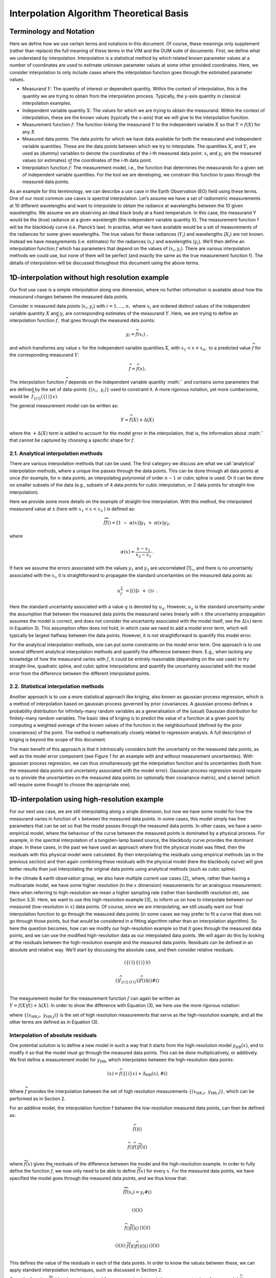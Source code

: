 .. atbd - algorithm theoretical basis
   Author: Pieter De Vis
   Email: pieter.de.vis@npl.co.uk
   Created: 15/04/22

.. _interpolation_atbd:


===========================================
Interpolation Algorithm Theoretical Basis
===========================================


Terminology and Notation
========================

Here we define how we use certain terms and notations in this document.
Of course, these meanings only supplement (rather than replace) the full
meaning of these terms in the VIM and the GUM suite of documents. First,
we define what we understand by interpolation. Interpolation is a statistical
method by which related known parameter values at a number of coordinates
are used to estimate unknown parameter values at some other provided coordinates.
Here, we consider interpolation to only include cases where the interpolation
function goes through the estimated parameter values.

-  Measurand :math:`Y`: The quantity of interest or dependent quantity.
   Within the context of interpolation, this is the quantity we are
   trying to obtain from the interpolation process. Typically, the
   y-axis quantity in classical interpolation examples.

-  Independent variable quantity :math:`X`: The values for which we are
   trying to obtain the measurand. Within the context of interpolation,
   these are the known values (typically the x-axis) that we will give
   to the interpolation function.

-  Measurement function :math:`f`: The function linking the measurand
   :math:`Y` to the independent variable :math:`X` so that
   :math:`Y = f(X)` for any :math:`X`

-  Measured data points: The data points for which we have data
   available for both the measurand and independent variable quantities.
   These are the data points between which we try to interpolate. The
   quantities :math:`X_{i}\ `\ and :math:`Y_{i}` are used as (dummy)
   variables to denote the coordinates of the *i-*\ th measured data
   point. :math:`x_{i}` and :math:`y_{i}\ `\ are the measured values (or
   estimates) of the coordinates of the *i-*\ th data point.

-  Interpolation function :math:`\widehat{f}`: The measurement
   model, i.e., the function that determines the measurands for a given
   set of independent variable quantities. For the tool we are
   developing, we constrain this function to pass through the measured
   data points.

As an example for this terminology, we can describe a use case in the
Earth Observation (EO) field using these terms. One of our most common use cases is
spectral interpolation. Let’s assume we have a set of radiometric
measurements at 10 different wavelengths and want to interpolate to
obtain the radiance at wavelengths between the 10 given wavelengths. We
assume we are observing an ideal black body at a fixed temperature. In
this case, the measurand Y would be the (true) radiance at a given
wavelength (the independent variable quantity X). The measurement
function f will be the blackbody curve (i.e. Planck’s law). In practise,
what we have available would be a set of measurements of the radiances
for some given wavelengths. The true values for these radiances
(:math:`Y_{i}`) and wavelengths (:math:`X_{i}`) are not known. Instead we
have measurements (i.e. estimates) for the radiances (:math:`x_{i}`) and
wavelengths (:math:`y_{i}`). We’ll then define an interpolation function
:math:`\widehat{f}` which has parameters that depend on the values of
(:math:`x_{i},y_{i}`). There are various interpolation methods we could use,
but none of them will be perfect (and exactly the same as the true
measurement function f). The details of interpolation will be discussed
throughout this document using the above terms.

1D-interpolation without high resolution example
================================================

Our first use case is a simple interpolation along one dimension, where
no further information is available about how the measurand changes
between the measured data points.

Consider :math:`n` measured data points (:math:`x_{i},y_{i}`) with
:math:`i = 1,\ldots,n,\ `\ where :math:`x_{i}\ `\ are ordered distinct
values of the independent variable quantity :math:`X` and
:math:`y_{i}\ `\ are corresponding estimates of the measurand :math:`Y`.
Here, we are trying to define an interpolation function
:math:`\widehat{f},` that goes through the measured data points:

.. math::
   y_{i} = \widehat{f}\left( x_{i} \right)\ ,

and which transforms any value :math:`x` for the independent variable
quantities :math:`X`, with :math:`x_{1} < x < x_{n},` to a predicted
value :math:`\widehat{f}` for the corresponding measurand :math:`Y`:

.. math::
   \widehat{f} = \widehat{f}(x).

The interpolation function :math:`\widehat{f}` depends on the independent
variable quantity :math:`` and contains some parameters that are defined
by the set of data-points
:math:`\left\{ \left( x_{i},\ y_{i} \right) \right\}` used to constraint
it. A more rigorous notation, yet more cumbersome, would be
 :math:`{\widehat{f}}_{\left\{ \left(_{}_{} \right) \right\}}\left( \left\{ \left(_{}_{} \right) \right\} x \right)`.

The general measurement model can be written as:

.. math::
   Y = \widehat{f}(X) + \Delta(X)

where the :math:`+ \Delta(X)` term is added to account for the model
error in the interpolation, that is, the information about :math:`` that
cannot be captured by choosing a specific shape for :math:`\widehat{f}`.

2.1. Analytical interpolation methods
-------------------------------------

There are various interpolation methods that can be used. The first
category we discuss are what we call ‘analytical’ interpolation methods,
where a unique line passes through the data points. This can be done
through all data points at once (for example, for :math:`n` data points,
an interpolating polynomial of order :math:`n - 1` or cubic spline is
used. Or it can be done on smaller subsets of the data (e.g., subsets of
4 data points for cubic interpolation, or 2 data points for
straight-line interpolation).

Here we provide some more details on the example of straight-line
interpolation. With this method, the interpolated measurand value
at\ :math:`\text{\ x}` (here with :math:`x_{1} < x < x_{2}` ) is defined
as:

.. math::
 \widehat{f}\widehat{f}() = \left\lbrack 1\  - \ \alpha(x) \right\rbrack y_{1}\  + \ \alpha(x)y_{2},

where

.. math::
 \alpha(x) = \frac{x - x_{1}}{x_{2} - x_{1}}\ .

If here we assume the errors associated with the values :math:`y_{1}`
and :math:`y_{2}` are uncorrelated [1]_, and there is no uncertainty
associated with the :math:`x_{i}`, it is straightforward to propagate
the standard uncertainties on the measured data points as:

.. math::
 u_{\widehat{f}}^{2}\  = \left\lbrack () \right\rbrack^{2}_{_{}}^{}\  + \ {()}^{2}_{_{}}^{}\ .

Here the standard uncertainty associated with a value :math:`q` is
denoted by :math:`u_{q}`. However, :math:`u_{y}\ `\ is the standard
uncertainty under the assumption that between the measured data points
the measurand varies linearly with :math:`x` (the uncertainty
propagation assumes the model is correct, and does not consider the
uncertainty associated with the model itself, see the :math:`\Delta(x)`
term in Equation 3). This assumption often does not hold, in which case
we need to add a model error term, which will typically be largest
halfway between the data points. However, it is not straightforward to
quantify this model error.

For the analytical interpolation methods, one can put some constraints
on the model error term. One approach is to
use several different analytical interpolation methods and quantify the
difference between them. E.g., when lacking any knowledge of how the
measurand varies with :math:`f`, it could be entirely reasonable
(depending on the use case) to try straight-line, quadratic spline, and
cubic spline interpolations and quantify the uncertainty associated with
the model error from the difference between the different interpolated
points.

2.2. Statistical interpolation methods
--------------------------------------

Another approach is to use a more statistical approach like kriging,
also known as gaussian process regression, which is a method of
interpolation based on gaussian process governed by prior covariances. A
gaussian process defines a probability distribution for infinitely-many
random variables as a generalisation of the (usual) Gaussian
distribution for finitely-many random variables. The basic idea of
kriging is to predict the value of a function at a given point by
computing a weighted average of the known values of the function in the
neighbourhood (defined by the prior covariances) of the point. The
method is mathematically closely related to regression analysis. A full
description of kriging is beyond the scope of this document.

The main benefit of this approach is that it intrinsically considers
both the uncertainty on the measured data points, as well as the model
error component (see Figure 1 for an example with and without
measurement uncertainties). With gaussian process regression, we can
thus simultaneously get the interpolation function and its uncertainties
(both from the measured data points and uncertainty associated with the
model error). Gaussian process regression would require us to provide
the uncertainties on the measured data points (or optionally their
covariance matrix), and a kernel (which will require some thought to
choose the appropriate one).

.. image:: images/image1.png


1D-interpolation using high-resolution example
==============================================

For our next use case, we are still interpolating along a single
dimension, but now we have some model for how the measurand varies in
function of :math:`x` between the measured data points. In some cases,
this model simply has free parameters that can be set so that the model
passes through the measured data points. In other cases, we have a
semi-empirical model, where the behaviour of the curve between the
measured points is dominated by a physical process. For example, in the
spectral interpolation of a tungsten-lamp based source, the blackbody
curve provides the dominant shape. In these cases, in the past we have
used an approach where first the physical model was fitted, then the
residuals with this physical model were calculated. By then
interpolating the residuals using empirical methods (as in the previous
section) and then again combining these residuals with the physical
model (here the blackbody curve) will give better results than just
interpolating the original data points using analytical methods (such as
cubic spline).

In the climate & earth observation group, we also have multiple current
use cases [2]_ where, rather than having a multivariate model, we have
some higher resolution (in the :math:`x` dimension) measurements for an
analogous measurement. Here when referring to high-resolution we mean a
higher sampling rate (rather than bandwidth resolution etc, see Section
3.3). Here, we want to use this high-resolution example [3]_ to inform
us on how to interpolate between our measured (low-resolution in
:math:`x`) data points. Of course, since we are interpolating, we still
usually want our final interpolation function to go through the measured
data points (in some cases we may prefer to fit a curve that does not go
through those points, but that would be considered in a fitting
algorithm rather than an interpolation algorithm). So here the question
becomes, how can we modify our high-resolution example so that it goes
through the measured data points, and we can use the modified
high-resolution data as our interpolated data points. We will again do
this by looking at the residuals between the high-resolution example and
the measured data points. Residuals can be defined in an absolute and
relative way. We’ll start by discussing the absolute case, and then
consider relative residuals.

.. math::

   \begin{matrix}
   \left( \left\{ \left(_{}_{} \right) \right\}\left\{ \left(_{}_{} \right) \right\} \right)() \\
   \end{matrix}

.. math::

   \begin{matrix}
   (){\widehat{f}}_{\left\{ \left(_{}_{} \right) \right\}\left\{ \left(_{}_{} \right) \right\}}(){\widehat{f}}_{}()\Delta()\#() \\
   \end{matrix}

| The measurement model for the measurement function :math:`f` can again
  be written as
| :math:`Y = f(X)\widehat{f}() + \Delta(X)`. In order to show the
  difference with Equation (3), we here use the more rigorous notation:

where
:math:`\left\{ \left( x_{\text{HR,i}},\ y_{\text{HR,i}} \right) \right\}`
is the set of high resolution measurements that serve as the
high-resolution example, and all the other terms are defined as in
Equation (3).

Interpolation of absolute residuals
-----------------------------------

One potential solution is to define a new model in such a way that it
starts from the high-resolution model :math:`y_{\text{HR}}(x)`, and to
modify it so that the model must go through the measured data points.
This can be done multiplicatively, or additively. We first define a
measurement model for :math:`y_{\text{HR}}`, which interpolates between
the high-resolution data points:

.. math::

   \begin{matrix}
   (x) = {\widehat{f}}_{}\left( \left\{ \left(_{}_{} \right) \right\} x \right) + \Delta_{\text{HR}}(x),\#() \\
   \end{matrix}

Where :math:`{\widehat{f}}_{}` provides the interpolation between the set
of high resolution measurements
:math:`\left\{ \left( x_{\text{HR,i}},\ y_{\text{HR,i}} \right) \right\}`,
which can be performed as in Section 2.

For an additive model, the interpolation function f between the
low-resolution measured data points, can then be defined as:

.. math::

   \begin{matrix}
   \widehat{f}()() \\
   \end{matrix}

.. math::

   \begin{matrix}
   {\widehat{f}}_{}(){\widehat{f}}_{}()\widetilde{f}()() \\
   \end{matrix}

where :math:`\widetilde{f}(x)` gives the residuals of the difference
between the model and the high-resolution example. In order to fully
define the function :math:`{\widehat{f}}_{}`, we now only need to be able
to define :math:`\widetilde{f}(x)` for every :math:`x`. For the measured
data points, we have specified the model goes through the measured data
points, and we thus know that:

.. math::

   \begin{matrix}
   \widehat{f}{\widehat{f}}_{}\left( x_{i} \right) = y_{i}\#() \\
   \end{matrix}

.. math::

   \begin{matrix}
   \left(_{} \right)\left(_{} \right)_{}() \\
   \end{matrix}

.. math::

   \begin{matrix}
   {\widehat{f}}_{}\left(_{} \right)\widetilde{f}\left(_{} \right)_{}() \\
   \end{matrix}\begin{matrix}
   \left(_{} \right)\left(_{} \right)_{}() \\
   \end{matrix}

.. math::

   \begin{matrix}
   \left(_{} \right)_{}\left(_{} \right)() \\
   \end{matrix}\begin{matrix}
   \widetilde{f}\left(_{} \right)\left(_{} \right)_{}{\widehat{f}}_{}\left(_{} \right)\left(_{} \right)() \\
   \end{matrix}\begin{matrix}
   \left(_{} \right)_{}\left(_{} \right)() \\
   \end{matrix}

This defines the value of the residuals in each of the data points. In
order to know the values between these, we can apply standard
interpolation techniques, such as discussed in Section 2.

Once the function :math:`\widetilde{f}(x)` has been determined for every
:math:`x` using interpolation, we can get values for our model
:math:`{\widehat{f}}_{}` by substituting :math:`\widetilde{f}(x)`\ back in
Equation (14).

For the uncertainties, there would now be three contributions: one from
the measured data points :math:`u_{y}\left( x_{i} \right)`, one from the
high-resolution model :math:`u_{\text{HR}}(x)`, and one from the
interpolation model error. These uncertainty components can be
propagated using standard approaches.

Interpolation of relative residuals
-----------------------------------

An equivalent prescription can be made where the model :math:`f` is
defined instead as:

.. math::

   \begin{matrix}
   f(x) = \ h(x) \times p(x).\#() \\
   \end{matrix}

In this case it follows from the assumption that this model must go
through the measured data points that:

.. math::

   \begin{matrix}
   p\left( x_{i} \right) = \frac{y_{i}}{h\left( x_{i} \right)},\ \#() \\
   \end{matrix}

which again yields a value for the :math:`p(x)` function for each of the
data points, for which again we can use the interpolation methods from
Section 2 to get\ :math:`\text{\ p}(x)`\ for any data point and
substitute the result in Equation (18).

We note that both cases are equivalent, and can be converted into each
other by simply taking the logarithm (though proper care should be taken
in the transformation of the uncertainties and probability
distributions). The uncertainty propagation is also completely analogue,
but using relative uncertainties instead of absolute uncertainties.

Resolution considerations
-------------------------
In the previous section, we have stated that we use a high-resolution
example in order to interpolate between low-resolution data points. Here
we specify in some more detail what is meant by this and give some other
considerations about resolution. When we are talking about our
high-resolution example, we are really talking about the sampling
interval, i.e. the step size. The high-resolution examples thus simply
have more measurement between two of the low resolution data points.

The confusion comes from the fact that within EO, resolution often
refers to the bandwidth of a certain measurement. Any radiance
instrument will be sensitive not only to a single wavelength, but to a
range of wavelengths. This range of wavelengths can be described by the
spectral response function (SRF), which is typically characterised by a
single parameter, the bandwidth.

For most applications in EO where we use a high-resolution spectrum as
an example to interpolate between some low-resolution measured data
points, the bandwidth for the high-resolution and low-resolution will be
different. However, in order to apply our interpolation methods
consistently, both the measured data points and the high-resolution
(i.e. small sampling intervals) example need to have the same bandwidth
(and ideally the same SRF shape as well). If this is not the case, a
pre-processing step should be applied. This can be done to the spectrum
with the smallest bandwidth in order to make the SRFs as consistent as
possible (convolving this spectrum with e.g. a gaussian filter will
widen the band with), or to the measured data points by applying a
correction (needs to assume the spectral shape is known). This
pre-processing step will not be handled by the **comet_maths** interpolation module, and
will need to be done prior to passing the data.
